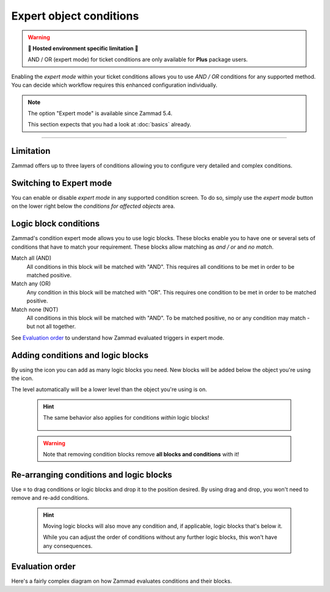 Expert object conditions
************************

.. warning:: **🚧 Hosted environment specific limitation 🚧**

   AND / OR (expert mode) for ticket conditions are only available for
   **Plus** package users.

Enabling the *expert mode* within your ticket conditions allows you to use
*AND / OR* conditions for any supported method. You can decide which workflow
requires this enhanced configuration individually. 

.. note::

   The option "Expert mode" is available since Zammad 5.4.

   This section expects that you had a look at :doc:`basics` already.

--------------------------------------------------------------------------------

Limitation
----------

Zammad offers up to three layers of conditions allowing you to configure
very detailed and complex conditions.

Switching to Expert mode
------------------------

You can enable or disable *expert mode* in any supported condition screen.
To do so, simply use the *expert mode* button on the lower right below the
*conditions for affected objects* area.

.. figure:: /images/misc/object-conditions/enable_expert-mode.gif
   :alt: Screencast showing expert mode being enabled in trigger dialog

Logic block conditions
----------------------

Zammad's condition expert mode allows you to use logic blocks.
These blocks enable you to have one or several sets of conditions that
have to match your requirement. These blocks allow matching as *and / or* and
*no match*.

Match all (AND)
   All conditions in this block will be matched with "AND".
   This requires all conditions to be met in order to be matched positive.

Match any (OR)
   Any condition in this block will be matched with "OR".
   This requires one condition to be met in order to be matched positive.

Match none (NOT)
   All conditions in this block will be matched with "AND".
   To be matched positive, no or any condition may match - but not all together.

See `Evaluation order`_ to understand how Zammad evaluated triggers in expert
mode.

Adding conditions and logic blocks
----------------------------------

By using the |subclause| icon you can add as many logic blocks you need.
New blocks will be added below the object you're using the |subclause| icon.

The level automatically will be a lower level than the object you're using
is on.

   .. figure:: /images/misc/object-conditions/adding-logic-blocks.gif
      :alt: Screencast showing new logic blocks being added
      :align: center

   .. hint::

      The same behavior also applies for conditions *within* logic blocks!

      .. figure:: /images/misc/object-conditions/adding-conditions-to-blocks.gif
         :alt: Screencast showing new conditions being added to logic blocks
         :align: center

   .. warning::

      Note that removing condition blocks remove **all blocks and conditions**
      with it!

.. |subclause| image:: /images/icons/subclause-64px.png
   :alt: Icon for adding a new subclause block
   :width: 16px

Re-arranging conditions and logic blocks
----------------------------------------

Use ≡ to drag conditions or logic blocks and drop it to the position desired.
By using drag and drop, you won't need to remove and re-add conditions.

   .. hint::

      Moving logic blocks will also move any condition and, if applicable,
      logic blocks that's below it.

      While you can adjust the order of conditions without any further logic
      blocks, this won't have any consequences.

.. figure:: /images/misc/object-conditions/re-arranging-conditions.gif
   :alt: Screencast showing dragging and dropping conditions

Evaluation order
----------------

Here's a fairly complex diagram on how Zammad evaluates conditions and their
blocks.

.. mermaid::

   graph LR
      %% Hack for proper spacing,
      %% see https://github.com/mermaid-js/mermaid/issues/3779
      classDef addSpacing margin:0,padding:0,display:none;

   subgraph ConditionCollection["Condition collection"]
      TL["Top level (match AND)"]
      TLA(Condition 1)
      TLB(Condition 2)
      subgraph SecondLevelA["2nd level A (match OR)"]
         x[" "]:::addSpacing
         SLA1(Condition 1-1)
         SLA2(Condition 1-2)

         subgraph ThirdLevelA["3rd level A (NO match)"]
            TLA1(Condition 2-1)
            TLA2(Condition 2-2)
         end
         subgraph ThirdLevelB["3rd level B (match AND)"]
            TLB1(Condition 2-3)
            TLB2(Condition 2-4)
         end
      end
      subgraph SecondLevelB["2nd level B (match AND)"]
         SLB1(Condition 1-3)
         SLB2(Condition 1-4)
      end
   end

   subgraph MTLA["Evaluate 3rd level A"]
      direction LR

      MTLA1[2-1]
      MTLA2[2-2]
      MTLA1 -- AND --- MTLA2
   end

   subgraph MTLB["Evaluate 3rd level B"]
      direction LR
      MTLB1[2-3]
      MTLB2[2-4]
      MTLB1 -- AND --- MTLB2
   end

   subgraph MSLC["Evaluate 2nd level A"]
      direction TB
      MTLC1[1-1]
      MTLC2[1-2]
      MTLC3[Result 3rd level A]
      MTLC4[Result 3rd level B]
      MTLC1 -- OR --- MTLC2
      MTLC2 -- OR --- MTLC3
      MTLC3 -- OR --- MTLC4
   end

   subgraph MSLD["Evaluate 2nd level B"]
      direction LR
      MTLD1[2-3]
      MTLD2[2-4]
      MTLD1 -- AND --- MTLD2
   end

   subgraph MFLA["Evaluate Top level"]
      direction TB
      MFLA1[1-1]
      MFLA2[1-2]
      MFLA3[Result 2nd level A]
      MFLA4[Result 2nd level B]
      MFLA1 -- AND --- MFLA2
      MFLA2 -- AND --- MFLA3
      MFLA3 -- AND --- MFLA4
   end

   Finish["Condition result <br> (match / no match)"]

   TLA1 --> MTLA
   TLA2 --> MTLA
   TLB1 --> MTLB
   TLB2 --> MTLB
   MTLA ==> MSLC
   MTLB ==> MSLC
   SLA1 --> MSLC
   SLA2 --> MSLC
   SLB1 --> MSLD
   SLB2 --> MSLD
   TLA  --> MFLA
   TLB  --> MFLA
   MSLC ==> MFLA
   MSLD ==> MFLA
   MFLA ==> Finish
